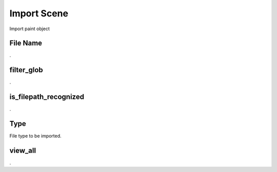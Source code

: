Import Scene
############

Import paint object


File Name
*********

.

filter_glob
***********

.

is_filepath_recognized
**********************

.

Type
****

File type to be imported.

view_all
********

.

